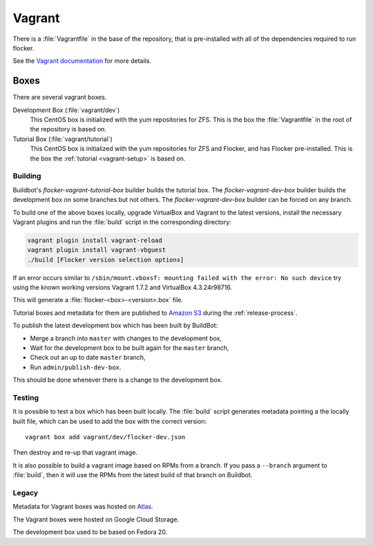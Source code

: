 Vagrant
=======

There is a :file:`Vagrantfile` in the base of the repository,
that is pre-installed with all of the dependencies required to run flocker.

See the `Vagrant documentation <http://docs.vagrantup.com/v2/>`_ for more details.

Boxes
-----

There are several vagrant boxes.

Development Box (:file:`vagrant/dev`)
   This CentOS box is initialized with the yum repositories for ZFS.
   This is the box the :file:`Vagrantfile` in the root of the repository is based on.

Tutorial Box (:file:`vagrant/tutorial`)
   This CentOS box is initialized with the yum repositories for ZFS and Flocker, and has Flocker pre-installed.
   This is the box the :ref:`tutorial <vagrant-setup>` is based on.


Building
^^^^^^^^

Buildbot's `flocker-vagrant-tutorial-box` builder builds the tutorial box.
The `flocker-vagrant-dev-box` builder builds the development box on some branches but not others.
The `flocker-vagrant-dev-box` builder can be forced on any branch.

To build one of the above boxes locally,
upgrade VirtualBox and Vagrant to the latest versions,
install the necessary Vagrant plugins and run the :file:`build` script in the corresponding directory:

.. code-block:: sh

   vagrant plugin install vagrant-reload
   vagrant plugin install vagrant-vbguest
   ./build [Flocker version selection options]

If an error occurs similar to ``/sbin/mount.vboxsf: mounting failed with the error: No such device`` try using the known working versions Vagrant 1.7.2 and VirtualBox 4.3.24r98716.

This will generate a :file:`flocker-<box>-<version>.box` file.

Tutorial boxes and metadata for them are published to `Amazon S3 <https://console.aws.amazon.com/s3/home?region=us-west-2#&bucket=clusterhq-archive&prefix=vagrant/>`_ during the :ref:`release-process`.

To publish the latest development box which has been built by BuildBot:

* Merge a branch into ``master`` with changes to the development box,
* Wait for the development box to be built again for the ``master`` branch,
* Check out an up to date ``master`` branch,
* Run ``admin/publish-dev-box``.

This should be done whenever there is a change to the development box.

Testing
^^^^^^^

It is possible to test a box which has been built locally.
The :file:`build` script generates metadata pointing a the locally built file,
which can be used to add the box with the correct version::

   vagrant box add vagrant/dev/flocker-dev.json

Then destroy and re-up that vagrant image.

It is also possible to build a vagrant image based on RPMs from a branch.
If you pass a ``--branch`` argument to :file:`build`, then it will use the RPMs from the latest build of that branch on Buildbot.

Legacy
^^^^^^

Metadata for Vagrant boxes was hosted on `Atlas <https://atlas.hashicorp.com>`_.

The Vagrant boxes were hosted on Google Cloud Storage.

The development box used to be based on Fedora 20.
